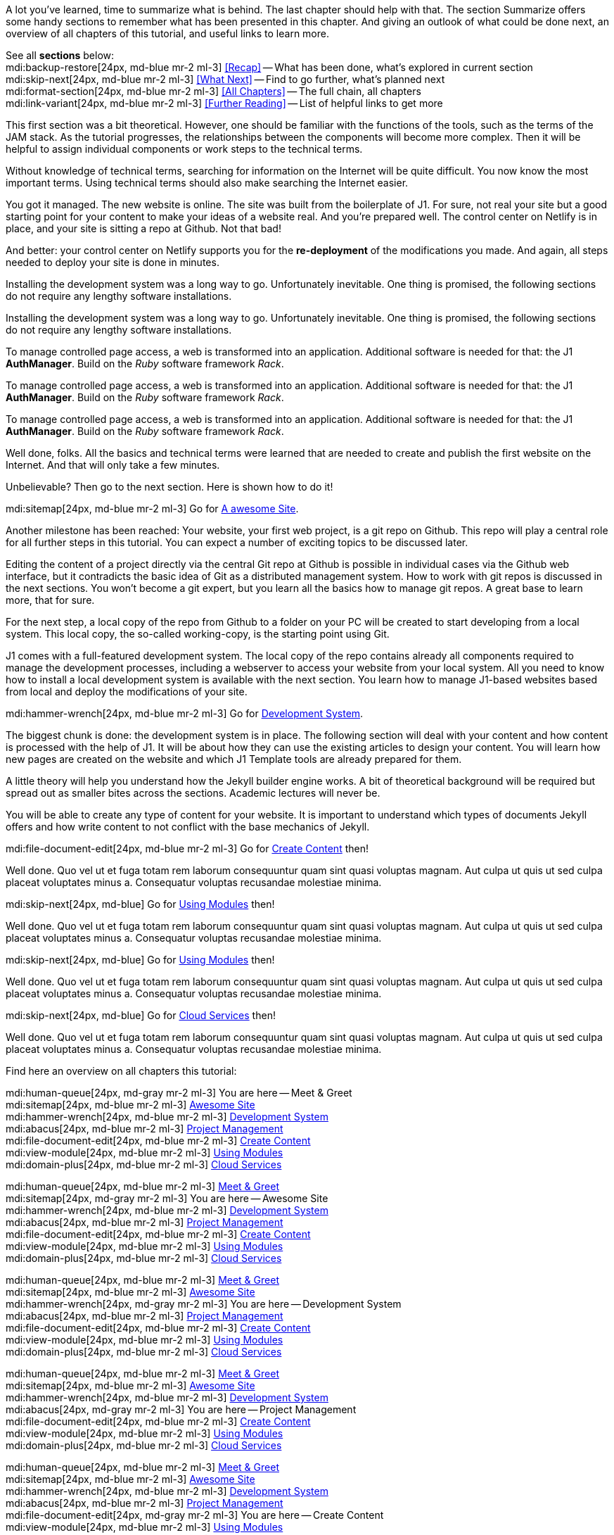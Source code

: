 // ~/document_base_folder/000_includes
//  Asciidoc part includes:                 parts.asciidoc
// -----------------------------------------------------------------------------


// Summarized
// -----------------------------------------------------------------------------
//  tag::summarized[]
//
A lot you've learned, time to summarize what is behind. The last chapter
should help with that. The section Summarize offers some handy sections to
remember what has been presented in this chapter. And giving an outlook of what
could be done next, an overview of all chapters of this tutorial, and useful
links to learn more.

See all *sections* below: +
mdi:backup-restore[24px, md-blue mr-2 ml-3]
<<Recap>> -- What has been done, what's explored in current section +
mdi:skip-next[24px, md-blue mr-2 ml-3]
<<What Next>> -- Find to go further, what's planned next +
mdi:format-section[24px, md-blue mr-2 ml-3]
<<All Chapters>> -- The full chain, all chapters +
mdi:link-variant[24px, md-blue mr-2 ml-3]
<<Further Reading>> -- List of helpful links to get more
//
//  end::summarized[]

// End Summarized --------------------------------------------------------------


// Recap
// -----------------------------------------------------------------------------
//  tag::recap_100_meet_and_greet[]
//
This first section was a bit theoretical. However, one should be familiar with
the functions of the tools, such as the terms of the JAM stack. As the tutorial
progresses, the relationships between the components will become more complex.
Then it will be helpful to assign individual components or work steps to the
technical terms.

Without knowledge of technical terms, searching for information on the
Internet will be quite difficult. You now know the most important terms.
Using technical terms should also make searching the Internet easier.
//
//  end::recap_100_meet_and_greet[]

//  tag::recap_200_a_awesome_site[]
//
You got it managed. The new website is online. The site was built from
the boilerplate of J1. For sure, not real your site but a good starting
point for your content to make your ideas of a website real.
And you're prepared well. The control center on Netlify is in place, and
your site is sitting a repo at Github. Not that bad!

And better: your control center on Netlify supports you for the
*re-deployment* of the modifications you made. And again, all steps needed
to deploy your site is done in minutes.
//
//  end::recap_200_a_awesome_site[]

//  tag::recap_300_dev_system[]
//
Installing the development system was a long way to go. Unfortunately
inevitable. One thing is promised, the following sections do not require
any lengthy software installations.
//
//  end::recap_300_dev_system[]

//  tag::recap_400_project_manageent[]
//
Installing the development system was a long way to go. Unfortunately
inevitable. One thing is promised, the following sections do not require
any lengthy software installations.
//
//  end::recap_400_project_manageent[]

//  tag::recap_500_create_content[]
//
To manage controlled page access, a web is transformed into an application.
Additional software is needed for that: the J1 *AuthManager*. Build on the
_Ruby_ software framework _Rack_.
//
//  end::recap_500_create_content[]

//  tag::recap_600_using_modules[]
//
To manage controlled page access, a web is transformed into an application.
Additional software is needed for that: the J1 *AuthManager*. Build on the
_Ruby_ software framework _Rack_.
//
//  end::recap_600_using_modules[]

//  tag::recap_700_cloud_services[]
//
To manage controlled page access, a web is transformed into an application.
Additional software is needed for that: the J1 *AuthManager*. Build on the
_Ruby_ software framework _Rack_.
//
//  end::recap_700_cloud_services[]

// End Recap -------------------------------------------------------------------


// What Next
// -----------------------------------------------------------------------------
//  tag::what_next_100_meet_and_greet[]
//
Well done, folks. All the basics and technical terms were learned that are
needed to create and publish the first website on the Internet. And that will
only take a few minutes.

Unbelievable? Then go to the next section. Here is shown how to do it!

[role="mb-4"]
mdi:sitemap[24px, md-blue mr-2 ml-3]
Go for link:{j1-kickstart-web-in-a-day--a-awesome-site}[A awesome Site].
//
//  end::what_next_100_meet_and_greet[]

//  tag::what_next_200_a_awesome_site[]
//
Another milestone has been reached: Your website, your first web project,
is a git repo on Github. This repo will play a central role for all further
steps in this tutorial. You can expect a number of exciting topics to be
discussed later.

Editing the content of a project directly via the central Git repo at Github
is possible in individual cases via the Github web interface, but it
contradicts the basic idea of Git as a distributed management system. How
to work with git repos is discussed in the next sections. You won't become
a git expert, but you learn all the basics how to manage git repos. A great
base to learn more, that for sure.

For the next step, a local copy of the repo from Github to a folder on your
PC will be created to start developing from a local system. This local copy,
the so-called working-copy, is the starting point using Git.

J1 comes with a full-featured development system. The local copy of the
repo contains already all components required to manage the development
processes, including a webserver to access your website from your local
system. All you need to know how to install a local development system is
available with the next section. You learn how to manage J1-based websites
based from local and deploy the modifications of your site.

[role="mb-4"]
mdi:hammer-wrench[24px, md-blue mr-2 ml-3]
Go for link:{j1-kickstart-web-in-a-day--dev-system}[Development System].
//
//  end::what_next_200_a_awesome_site[]

//  tag::what_next_300_dev_system[]
//
The biggest chunk is done: the development system is in place. The following
section will deal with your content and how content is processed with the
help of J1. It will be about how they can use the existing articles to
design your content. You will learn how new pages are created on the website
and which J1 Template tools are already prepared for them.

A little theory will help you understand how the Jekyll builder engine works.
A bit of theoretical background will be required but spread out as smaller
bites across the sections. Academic lectures will never be.

You will be able to create any type of content for your website. It is
important to understand which types of documents Jekyll offers and how write
content to not conflict with the base mechanics of Jekyll.

[role="mb-4"]
mdi:file-document-edit[24px, md-blue mr-2 ml-3]
Go for link:{j1-kickstart-web-in-a-day--create-content}[Create Content] then!
//
//  end::what_next_300_dev_system[]

//  tag::what_next_400_project_manageent[]
//
Well done. Quo vel ut et fuga totam rem laborum consequuntur quam sint
quasi voluptas magnam. Aut culpa ut quis ut sed culpa placeat voluptates
minus a. Consequatur voluptas recusandae molestiae minima.

[role="mb-4"]
mdi:skip-next[24px, md-blue]
Go for link:{j1-kickstart-web-in-a-day--using-modules}[Using Modules] then!
//
//  end::what_next_400_project_manageent[]

//  tag::what_next_500_create_content[]
//
Well done. Quo vel ut et fuga totam rem laborum consequuntur quam sint
quasi voluptas magnam. Aut culpa ut quis ut sed culpa placeat voluptates
minus a. Consequatur voluptas recusandae molestiae minima.

[role="mb-4"]
mdi:skip-next[24px, md-blue]
Go for link:{j1-kickstart-web-in-a-day--using-modules}[Using Modules] then!
//
//  end::what_next_500_create_content[]

//  tag::what_next_600_using_modules[]
//
Well done. Quo vel ut et fuga totam rem laborum consequuntur quam sint
quasi voluptas magnam. Aut culpa ut quis ut sed culpa placeat voluptates
minus a. Consequatur voluptas recusandae molestiae minima.

[role="mb-4"]
mdi:skip-next[24px, md-blue]
Go for link:{j1-kickstart-web-in-a-day--cloud-services}[Cloud Services] then!
//
//  end::what_next_600_using_modules[]

//  tag::what_next_700_cloud_services[]
//
Well done. Quo vel ut et fuga totam rem laborum consequuntur quam sint
quasi voluptas magnam. Aut culpa ut quis ut sed culpa placeat voluptates
minus a. Consequatur voluptas recusandae molestiae minima.

// [role="mb-4"]
// mdi:skip-next[24px, md-blue]
// Go for link:{j1-web-in-a-day-preparations}[Preparations] then!
//
//  end::what_next_700_cloud_services[]

// End What Next ---------------------------------------------------------------


// Chapters
// -----------------------------------------------------------------------------
//  tag::chapters[]
//
Find here an overview on all chapters this tutorial:
//
//  end::chapters[]

//  tag::chapters_100_meet_and_greet[]
//
[role="mb-4"]
mdi:human-queue[24px, md-gray mr-2 ml-3]
You are here -- Meet & Greet +
mdi:sitemap[24px, md-blue mr-2 ml-3]
link:{j1-kickstart-web-in-a-day--a-awesome-site}[Awesome Site] +
mdi:hammer-wrench[24px, md-blue mr-2 ml-3]
link:{j1-kickstart-web-in-a-day--dev-system}[Development System] +
mdi:abacus[24px, md-blue mr-2 ml-3]
link:{j1-kickstart-web-in-a-day--manage-projects}[Project Management] +
mdi:file-document-edit[24px, md-blue mr-2 ml-3]
link:{j1-kickstart-web-in-a-day--create-content}[Create Content] +
mdi:view-module[24px, md-blue mr-2 ml-3]
link:{j1-kickstart-web-in-a-day--using-modules}[Using Modules] +
mdi:domain-plus[24px, md-blue mr-2 ml-3]
link:{j1-kickstart-web-in-a-day--cloud-services}[Cloud Services]
//
//  end::chapters_100_meet_and_greet[]

//  tag::chapters_200_a_awesome_site[]
//
[role="mb-4"]
mdi:human-queue[24px, md-blue mr-2 ml-3]
link:{j1-kickstart-web-in-a-day--meet-and-greet}[Meet & Greet] +
mdi:sitemap[24px, md-gray mr-2 ml-3]
You are here -- Awesome Site +
mdi:hammer-wrench[24px, md-blue mr-2 ml-3]
link:{j1-kickstart-web-in-a-day--dev-system}[Development System] +
mdi:abacus[24px, md-blue mr-2 ml-3]
link:{j1-kickstart-web-in-a-day--manage-projects}[Project Management] +
mdi:file-document-edit[24px, md-blue mr-2 ml-3]
link:{j1-kickstart-web-in-a-day--create-content}[Create Content] +
mdi:view-module[24px, md-blue mr-2 ml-3]
link:{j1-kickstart-web-in-a-day--using-modules}[Using Modules] +
mdi:domain-plus[24px, md-blue mr-2 ml-3]
link:{j1-kickstart-web-in-a-day--cloud-services}[Cloud Services]
//
//  end::chapters_200_a_awesome_site[]

//  tag::chapters_300_dev_system[]
//
[role="mb-4"]
mdi:human-queue[24px, md-blue mr-2 ml-3]
link:{j1-kickstart-web-in-a-day--meet-and-greet}[Meet & Greet] +
mdi:sitemap[24px, md-blue mr-2 ml-3]
link:{j1-kickstart-web-in-a-day--a-awesome-site}[Awesome Site] +
mdi:hammer-wrench[24px, md-gray mr-2 ml-3]
You are here -- Development System +
mdi:abacus[24px, md-blue mr-2 ml-3]
link:{j1-kickstart-web-in-a-day--manage-projects}[Project Management] +
mdi:file-document-edit[24px, md-blue mr-2 ml-3]
link:{j1-kickstart-web-in-a-day--create-content}[Create Content] +
mdi:view-module[24px, md-blue mr-2 ml-3]
link:{j1-kickstart-web-in-a-day--using-modules}[Using Modules] +
mdi:domain-plus[24px, md-blue mr-2 ml-3]
link:{j1-kickstart-web-in-a-day--cloud-services}[Cloud Services]
//
//  end::chapters_300_dev_system[]

//  tag::chapters_400_project_manageent[]
//
[role="mb-4"]
mdi:human-queue[24px, md-blue mr-2 ml-3]
link:{j1-kickstart-web-in-a-day--meet-and-greet}[Meet & Greet] +
mdi:sitemap[24px, md-blue mr-2 ml-3]
link:{j1-kickstart-web-in-a-day--a-awesome-site}[Awesome Site] +
mdi:hammer-wrench[24px, md-blue mr-2 ml-3]
link:{j1-kickstart-web-in-a-day--dev-system}[Development System] +
mdi:abacus[24px, md-gray mr-2 ml-3]
You are here -- Project Management +
mdi:file-document-edit[24px, md-blue mr-2 ml-3]
link:{j1-kickstart-web-in-a-day--create-content}[Create Content] +
mdi:view-module[24px, md-blue mr-2 ml-3]
link:{j1-kickstart-web-in-a-day--using-modules}[Using Modules] +
mdi:domain-plus[24px, md-blue mr-2 ml-3]
link:{j1-kickstart-web-in-a-day--cloud-services}[Cloud Services]
//
//  end::chapters_400_project_manageent[]

//  tag::chapters_500_create_content[]
//
[role="mb-4"]
mdi:human-queue[24px, md-blue mr-2 ml-3]
link:{j1-kickstart-web-in-a-day--meet-and-greet}[Meet & Greet] +
mdi:sitemap[24px, md-blue mr-2 ml-3]
link:{j1-kickstart-web-in-a-day--a-awesome-site}[Awesome Site] +
mdi:hammer-wrench[24px, md-blue mr-2 ml-3]
link:{j1-kickstart-web-in-a-day--dev-system}[Development System] +
mdi:abacus[24px, md-blue mr-2 ml-3]
link:{j1-kickstart-web-in-a-day--manage-projects}[Project Management] +
mdi:file-document-edit[24px, md-gray mr-2 ml-3]
You are here -- Create Content +
mdi:view-module[24px, md-blue mr-2 ml-3]
link:{j1-kickstart-web-in-a-day--using-modules}[Using Modules] +
mdi:domain-plus[24px, md-blue mr-2 ml-3]
link:{j1-kickstart-web-in-a-day--cloud-services}[Cloud Services]
//
//  end::chapters_500_create_content[]

//  tag::chapters_600_using_modules[]
//
[role="mb-4"]
mdi:human-queue[24px, md-blue mr-2 ml-3]
link:{j1-kickstart-web-in-a-day--meet-and-greet}[Meet & Greet] +
mdi:sitemap[24px, md-blue mr-2 ml-3]
link:{j1-kickstart-web-in-a-day--a-awesome-site}[Awesome Site] +
mdi:hammer-wrench[24px, md-blue mr-2 ml-3]
link:{j1-kickstart-web-in-a-day--dev-system}[Development System] +
mdi:abacus[24px, md-blue mr-2 ml-3]
link:{j1-kickstart-web-in-a-day--manage-projects}[Project Management] +
mdi:file-document-edit[24px, md-blue mr-2 ml-3]
link:{j1-kickstart-web-in-a-day--create-content}[Create Content] +
mdi:view-module[24px, md-gray mr-2 ml-3]
You are here -- Using Modules +
mdi:domain-plus[24px, md-blue mr-2 ml-3]
link:{j1-kickstart-web-in-a-day--cloud-services}[Cloud Services]
//
//  end::chapters_600_using_modules[]

//  tag::chapters_700_cloud_services[]
//
[role="mb-4"]
mdi:human-queue[24px, md-blue mr-2 ml-3]
link:{j1-kickstart-web-in-a-day--meet-and-greet}[Meet & Greet] +
mdi:sitemap[24px, md-blue mr-2 ml-3]
link:{j1-kickstart-web-in-a-day--a-awesome-site}[Awesome Site] +
mdi:hammer-wrench[24px, md-blue mr-2 ml-3]
link:{j1-kickstart-web-in-a-day--dev-system}[Development System] +
mdi:abacus[24px, md-blue mr-2 ml-3]
link:{j1-kickstart-web-in-a-day--manage-projects}[Project Management] +
mdi:file-document-edit[24px, md-blue mr-2 ml-3]
link:{j1-kickstart-web-in-a-day--create-content}[Create Content] +
mdi:view-module[24px, md-blue mr-2 ml-3]
link:{j1-kickstart-web-in-a-day--using-modules}[Using Modules] +
mdi:domain-plus[24px, md-gray mr-2 ml-3]
You are here -- Cloud Services
//
//  end::chapters_700_cloud_services[]

// End Chapters ----------------------------------------------------------------


// Further Reading
// -----------------------------------------------------------------------------
// tag::further_reading[]
//
Reading this chapter is not essential for working on the project first time.
Additional links will be helpful to learn more. The references point to
important sources of manufacturer documentation. Here you can find out all
the possibilities what the products can offer.

Experiences from others are extremely important when dealing with software and
more complex projects. Links to other sites may answer common questions from
the experience of professionals. Here you can think far outside the box of a
project currently worked on.
//
// end::further_reading[]

// tag::further_reading_100_meet_and_greet[]
//
[role="mt-3"]
Further links in the current section.

mdi:link-variant[24px, md-blue mr-2 ml-3]
link:{url-jekyll--docs}[Jekyll Docs -- Jekyll Documentation, {browser-window--new}] +
mdi:link-variant[24px, md-blue mr-2 ml-3]
link:{url-netlify--docs}[Netlify Docs -- Netlify Documentation, {browser-window--new}] +
mdi:link-variant[24px, md-blue mr-2 ml-3]
link:{url-netlify--jamstack}[Netlify JAMstack -- Netlify JAM Stack, {browser-window--new}] +
mdi:link-variant[24px, md-blue mr-2 ml-3]
link:{url-github--docs}[Github Docs -- Github Documentation, {browser-window--new}] +
mdi:link-variant[24px, md-blue mr-2 ml-3]
link:{url-asciidoctor--docs}[Asciidoctor Docs -- Asciidoc Markup Documentation (Asciidoctor), {browser-window--new}]

// end::further_reading_100_meet_and_greet[]

// tag::further_reading_200_a_awesome_site[]
//
[role="mt-3"]
Further links in the current section.

mdi:link-variant[24px, md-blue mr-2 ml-3]
link:{url-jekyll--home}[Jekyll Home -- Erste Adresse in Sachen Jekyll, {browser-window--new}] +
//
// end::further_reading_200_a_awesome_site[]

// tag::further_reading_300_dev_system[]
//
[role="mt-3"]
Further links in the current section.

mdi:link-variant[24px, md-blue mr-2 ml-3]
link:{url-jekyll--home}[Jekyll Home -- Erste Adresse in Sachen Jekyll, {browser-window--new}] +
//
// end::further_reading_300_dev_system[]

// tag::further_reading_400_project_manageent[]
//
[role="mt-3"]
Further links in the current section.

mdi:link-variant[24px, md-blue mr-2 ml-3]
link:{url-jekyll--home}[Jekyll Home -- Erste Adresse in Sachen Jekyll, {browser-window--new}] +
//
// end::further_reading_400_project_manageent[]

// tag::further_reading_500_create_content[]
//
[role="mt-3"]
Further links in the current section.

mdi:link-variant[24px, md-blue mr-2 ml-3]
link:{url-jekyll--home}[Jekyll Home -- Erste Adresse in Sachen Jekyll, {browser-window--new}] +
//
// end::further_reading_500_create_content[]

// tag::further_reading_600_using_modules[]
//
[role="mt-3"]
Further links in the current section.

mdi:link-variant[24px, md-blue mr-2 ml-3]
link:{url-jekyll--home}[Jekyll Home -- Erste Adresse in Sachen Jekyll, {browser-window--new}] +
//
// end::further_reading_600_using_modules[]

// tag::further_reading_700_cloud_services[]
//
[role="mt-3"]
Further links in the current section.

mdi:link-variant[24px, md-blue mr-2 ml-3]
link:{url-jekyll--home}[Jekyll Home -- Erste Adresse in Sachen Jekyll, {browser-window--new}] +
//
// end::further_reading_700_cloud_services[]

// End Further Reading ---------------------------------------------------------
